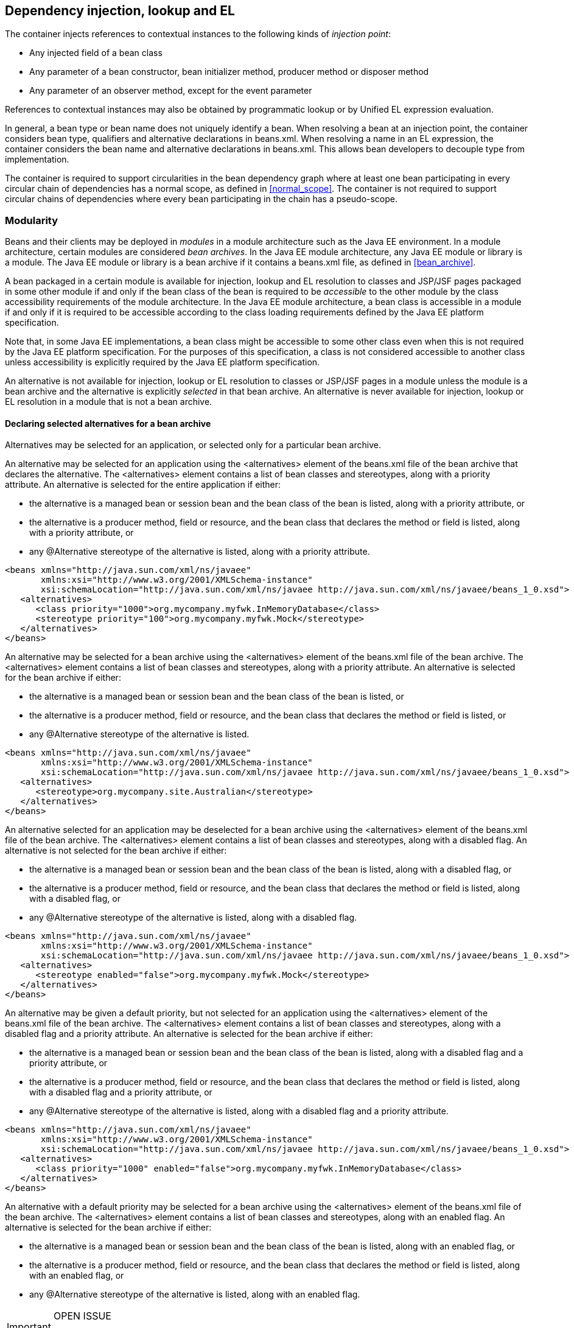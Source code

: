 [[injection_el_resolution]]

== Dependency injection, lookup and EL

The container injects references to contextual instances to the following kinds of _injection point_:

* Any injected field of a bean class
* Any parameter of a bean constructor, bean initializer method, producer method or disposer method
* Any parameter of an observer method, except for the event parameter


References to contextual instances may also be obtained by programmatic lookup or by Unified EL expression evaluation.

In general, a bean type or bean name does not uniquely identify a bean. When resolving a bean at an injection point, the container considers bean type, qualifiers and alternative declarations in +beans.xml+. When resolving a name in an EL expression, the container considers the bean name and alternative declarations in +beans.xml+. This allows bean developers to decouple type from implementation.

The container is required to support circularities in the bean dependency graph where at least one bean participating in every circular chain of dependencies has a normal scope, as defined in <<normal_scope>>. The container is not required to support circular chains of dependencies where every bean participating in the chain has a pseudo-scope.

[[selection]]

=== Modularity

Beans and their clients may be deployed in _modules_ in a module architecture such as the Java EE environment. In a module architecture, certain modules are considered _bean archives_. In the Java EE module architecture, any Java EE module or library is a module. The Java EE module or library is a bean archive if it contains a +beans.xml+ file, as defined in <<bean_archive>>.

A bean packaged in a certain module is available for injection, lookup and EL resolution to classes and JSP/JSF pages packaged in some other module if and only if the bean class of the bean is required to be _accessible_ to the other module by the class accessibility requirements of the module architecture. In the Java EE module architecture, a bean class is accessible in a module if and only if it is required to be accessible according to the class loading requirements defined by the Java EE platform specification.

Note that, in some Java EE implementations, a bean class might be accessible to some other class even when this is not required by the Java EE platform specification. For the purposes of this specification, a class is not considered accessible to another class unless accessibility is explicitly required by the Java EE platform specification.

An alternative is not available for injection, lookup or EL resolution to classes or JSP/JSF pages in a module unless the module is a bean archive and the alternative is explicitly _selected_ in that bean archive. An alternative is never available for injection, lookup or EL resolution in a module that is not a bean archive.

[[declaring_selected_alternatives]]

==== Declaring selected alternatives for a bean archive

Alternatives may be selected for an application, or selected only for a particular bean archive.

An alternative may be selected for an application using the +<alternatives>+ element of the +beans.xml+ file of the bean archive that declares the alternative. The +<alternatives>+ element contains a list of bean classes and stereotypes, along with a priority attribute. An alternative is selected for the entire application if either:

* the alternative is a managed bean or session bean and the bean class of the bean is listed, along with a priority attribute, or
* the alternative is a producer method, field or resource, and the bean class that declares the method or field is listed, along with a priority attribute, or
* any +@Alternative+ stereotype of the alternative is listed, along with a priority attribute.


[source, xml]
----
<beans xmlns="http://java.sun.com/xml/ns/javaee"
       xmlns:xsi="http://www.w3.org/2001/XMLSchema-instance"
       xsi:schemaLocation="http://java.sun.com/xml/ns/javaee http://java.sun.com/xml/ns/javaee/beans_1_0.xsd">
   <alternatives>
      <class priority="1000">org.mycompany.myfwk.InMemoryDatabase</class>
      <stereotype priority="100">org.mycompany.myfwk.Mock</stereotype>
   </alternatives>
</beans>
----

An alternative may be selected for a bean archive using the +<alternatives>+ element of the +beans.xml+ file of the bean archive. The +<alternatives>+ element contains a list of bean classes and stereotypes, along with a priority attribute. An alternative is selected for the bean archive if either:

* the alternative is a managed bean or session bean and the bean class of the bean is listed, or
* the alternative is a producer method, field or resource, and the bean class that declares the method or field is listed, or
* any +@Alternative+ stereotype of the alternative is listed.


[source, xml]
----
<beans xmlns="http://java.sun.com/xml/ns/javaee"
       xmlns:xsi="http://www.w3.org/2001/XMLSchema-instance"
       xsi:schemaLocation="http://java.sun.com/xml/ns/javaee http://java.sun.com/xml/ns/javaee/beans_1_0.xsd">
   <alternatives>
      <stereotype>org.mycompany.site.Australian</stereotype>
   </alternatives>
</beans>
----

An alternative selected for an application may be deselected for a bean archive using the +<alternatives>+ element of the +beans.xml+ file of the bean archive. The +<alternatives>+ element contains a list of bean classes and stereotypes, along with a disabled flag. An alternative is not selected for the bean archive if either:

* the alternative is a managed bean or session bean and the bean class of the bean is listed, along with a disabled flag, or
* the alternative is a producer method, field or resource, and the bean class that declares the method or field is listed, along with a disabled flag, or
* any +@Alternative+ stereotype of the alternative is listed, along with a disabled flag.


[source, xml]
----
<beans xmlns="http://java.sun.com/xml/ns/javaee"
       xmlns:xsi="http://www.w3.org/2001/XMLSchema-instance"
       xsi:schemaLocation="http://java.sun.com/xml/ns/javaee http://java.sun.com/xml/ns/javaee/beans_1_0.xsd">
   <alternatives>
      <stereotype enabled="false">org.mycompany.myfwk.Mock</stereotype>
   </alternatives>
</beans>
----

An alternative may be given a default priority, but not selected for an application using the +<alternatives>+ element of the +beans.xml+ file of the bean archive. The +<alternatives>+ element contains a list of bean classes and stereotypes, along with a disabled flag and a priority attribute. An alternative is selected for the bean archive if either:

* the alternative is a managed bean or session bean and the bean class of the bean is listed, along with a disabled flag and a priority attribute, or
* the alternative is a producer method, field or resource, and the bean class that declares the method or field is listed, along with a disabled flag and a priority attribute, or
* any +@Alternative+ stereotype of the alternative is listed, along with a disabled flag and a priority attribute.


[source, xml]
----
<beans xmlns="http://java.sun.com/xml/ns/javaee"
       xmlns:xsi="http://www.w3.org/2001/XMLSchema-instance"
       xsi:schemaLocation="http://java.sun.com/xml/ns/javaee http://java.sun.com/xml/ns/javaee/beans_1_0.xsd">
   <alternatives>
      <class priority="1000" enabled="false">org.mycompany.myfwk.InMemoryDatabase</class>
   </alternatives>
</beans>
----

An alternative with a default priority may be selected for a bean archive using the +<alternatives>+ element of the +beans.xml+ file of the bean archive. The +<alternatives>+ element contains a list of bean classes and stereotypes, along with an enabled flag. An alternative is selected for the bean archive if either:

* the alternative is a managed bean or session bean and the bean class of the bean is listed, along with an enabled flag, or
* the alternative is a producer method, field or resource, and the bean class that declares the method or field is listed, along with an enabled flag, or
* any +@Alternative+ stereotype of the alternative is listed, along with an enabled flag.


[IMPORTANT]
.OPEN ISSUE
============
Can other libraries deselect alternatives and change the priority? If so, which one wins?

============

[IMPORTANT]
.OPEN ISSUE
============
If a library defines a selected or default priority alternative, can it be disabled or enabled for the entire application?

============

[IMPORTANT]
.OPEN ISSUE
============
Should we add a way to specify the priority by annotation?

============

Each child +<class>+ element must specify the name of a bean class of an alternative bean. If there is no bean whose bean class has the specified name, or if no bean whose bean class has the specified name is an alternative, the container automatically detects the problem and treats it as a deployment problem.

Each child +<stereotype>+ element must specify the name of an +@Alternative+ stereotype annotation. If there is no annotation with the specified name, or the annotation is not an +@Alternative+ stereotype, the container automatically detects the problem and treats it as a deployment problem.

If the same type is listed twice under the +<alternatives>+ element, the container automatically detects the problem and treats it as a deployment problem.

For a custom implementation of the +Bean+ interface defined in <<bean>>, the container calls +isAlternative()+ to determine whether the bean is an alternative, and +getBeanClass()+ and +getStereotypes()+ to determine whether an alternative is selected in a certain bean archive.

[[enablement]]

==== Enabled and disabled beans

A bean is said to be _enabled_ if:

* it is deployed in a bean archive, and
* it is not a producer method or field of a disabled bean, and
* it is not specialized by any other enabled bean, as defined in <<specialization>>, and either
* it is not an alternative, or it is a selected alternative of at least one bean archive.


Otherwise, the bean is said to be disabled.

Note that <<new>> defines a special rule that determines whether a +@New+ qualified bean is enabled or disabled. This rule applies as only to +@New+ qualified beans, as an exception to the normal rule defined here.

[[inconsistent_specialization]]

==== Inconsistent specialization

Suppose an enabled bean X specializes a second bean Y. If there is another enabled bean that specializes Y we say that _inconsistent specialization_ exists. The container automatically detects inconsistent specialization and treats it as a deployment problem.

[[inter_module_injection]]

==== Inter-module injection

A bean is _available for injection_ in a certain module if:

* the bean is not an interceptor or decorator,
* the bean is enabled,
* the bean is either not an alternative, or the module is a bean archive and the bean is a selected alternative of the bean archive, and
* the bean class is required to be accessible to classes in the module, according to the class accessibility requirements of the module architecture.


For a custom implementation of the +Bean+ interface defined in <<bean>>, the container calls +getBeanClass()+ to determine the bean class of the bean and +InjectionPoint.getMember()+ and then +Member.getDeclaringClass()+ to determine the class that declares an injection point.

[[typesafe_resolution]]

=== Typesafe resolution

The process of matching a bean to an injection point is called _typesafe resolution_. Typesafe resolution usually occurs at application initialization time, allowing the container to warn the user if any enabled beans have unsatisfied or unresolvable ambiguous dependencies.

[[performing_typesafe_resolution]]

==== Performing typesafe resolution

The container considers bean type and qualifiers when resolving a bean to be injected to an injection point. The type and qualifiers of the injection point are called the _required type_ and _required qualifiers_.

A bean is _assignable_ to a given injection point if:

* The bean has a bean type that matches the required type. For this purpose, primitive types are considered to match their corresponding wrapper types in +java.lang+ and array types are considered to match only if their element types are identical. Parameterized and raw types are considered to match if they are identical or if the bean type is _assignable_ to the required type, as defined in <<assignable_parameters>> or <<delegate_assignable_parameters>>.
* The bean has all the required qualifiers. If no required qualifiers were explicitly specified, the container assumes the required qualifier +@Default+. A bean has a required qualifier if it has a qualifier with (a) the same type and (b) the same annotation member value for each member which is not annotated +@javax.enterprise.util.Nonbinding+.


A bean is eligible for injection to a certain injection point if:

* it is available for injection in the module that contains the class that declares the injection point, and
* it is assignable to the injection point (using <<assignable_parameters>>).


For a custom implementation of the +Bean+ interface defined in <<bean>>, the container calls +getTypes()+ and +getQualifiers()+ to determine the bean types and qualifiers.

[[unsatisfied_and_ambig_dependencies]]

==== Unsatisfied and ambiguous dependencies

An _unsatisfied dependency_ exists at an injection point when no bean is eligible for injection to the injection point. An _ambiguous dependency_ exists at an injection point when multiple beans are eligible for injection to the injection point.

Note that an unsatisfied or ambiguous dependency cannot exist for a decorator delegate injection point, defined in <<delegate_attribute>>.

When an ambiguous dependency exists, the container attempts to resolve the ambiguity. The container eliminates all eligible beans that are not alternatives, except for producer methods and fields of beans that are alternatives. If there is exactly one bean remaining, the container will select this bean, and the ambiguous dependency is called _resolvable_. If all the beans left are alternatives with a priority, then the container will select the alternative with the highest priority, and the ambiguous dependency is called _resolvable_.

The container must validate all injection points of all enabled beans, all observer methods, all disposer methods and all other Java EE component classes supporting injection when the application is initialized to ensure that there are no unsatisfied or unresolvable ambiguous dependencies. If an unsatisfied or unresolvable ambiguous dependency exists, the container automatically detects the problem and treats it as a deployment problem.

For a custom implementation of the +Bean+ interface defined in <<bean>>, the container calls +getInjectionPoints()+ to determine the set of injection points.

[[legal_injection_point_types]]

==== Legal injection point types

Any legal bean type, as defined in <<legal_bean_types>> may be the required type of an injection point. Furthermore, the required type of an injection point may contain a wildcard type parameter. However, a type variable is not a legal injection point type.

If an injection point type is a type variable, the container automatically detects the problem and treats it as a definition error.

[[assignable_parameters]]

==== Assignability of raw and parameterized types

A parameterized bean type is considered assignable to a raw required type if the raw types are identical and all type parameters of the bean type are either unbounded type variables or +java.lang.Object+.

A parameterized bean type is considered assignable to a parameterized required type if they have identical raw type and for each parameter:

* the required type parameter and the bean type parameter are actual types with identical raw type, and, if the type is parameterized, the bean type parameter is assignable to the required type parameter according to these rules, or
* the required type parameter is a wildcard, the bean type parameter is an actual type and the actual type is assignable to the upper bound, if any, of the wildcard and assignable from the lower bound, if any, of the wildcard, or
* the required type parameter is a wildcard, the bean type parameter is a type variable and the upper bound of the type variable is assignable to or assignable from the upper bound, if any, of the wildcard and assignable from the lower bound, if any, of the wildcard, or
* the required type parameter is an actual type, the bean type parameter is a type variable and the actual type is assignable from the upper bound, if any, of the type variable, or
* the required type parameter and the bean type parameter are both type variables and the upper bound of the required type parameter is assignable to the upper bound, if any, of the bean type parameter.


For example, +Dao+ is eligible for injection to any injection point of type +@Default Dao<Order>+, +@Default Dao<User>+, +@Default Dao<?>+, +@Default Dao<? extends Persistent>+ or +@Default Dao<X extends Persistent>+ where +X+ is a type variable.

[source, java]
----
public class Dao<T extends Persistent> { ... }
----

Furthermore, +UserDao+ is eligible for injection to any injection point of type +@Default Dao<User>+, +@Default Dao<?>+, +@Default Dao<? extends Persistent>+ or +@Default Dao<? extends User>+.

[source, java]
----
public class UserDao extends Dao<User> { ... }
----

Note that a special set of rules, defined in <<delegate_assignable_parameters>>, apply if and only if the injection point is a decorator delegate injection point.

[[null]]

==== Primitive types and null values

For the purposes of typesafe resolution and dependency injection, primitive types and their corresponding wrapper types in the package +java.lang+ are considered identical and assignable. If necessary, the container performs boxing or unboxing when it injects a value to a field or parameter of primitive or wrapper type.

If an injection point of primitive type resolves to a producer method or producer field that returns a null value at runtime, the container must inject the primitive type's default value as defined by the Java Language Specification.

[[qualifier_annotation_members]]

==== Qualifier annotations with members

Qualifier types may have annotation members.

[source, java]
----
@PayBy(CHEQUE) class ChequePaymentProcessor implements PaymentProcessor { ... }
----

[source, java]
----
@PayBy(CREDIT_CARD) class CreditCardPaymentProcessor implements PaymentProcessor { ... }
----

Then only +ChequePaymentProcessor+ is a candidate for injection to the following attribute:

[source, java]
----
@Inject @PayBy(CHEQUE) PaymentProcessor paymentProcessor;
----

On the other hand, only +CreditCardPaymentProcessor+ is a candidate for injection to this attribute:

[source, java]
----
@Inject @PayBy(CREDIT_CARD) PaymentProcessor paymentProcessor;
----

The container calls the +equals()+ method of the annotation member value to compare values.

An annotation member may be excluded from consideration using the +@Nonbinding+ annotation.

[source, java]
----
@Qualifier
@Retention(RUNTIME)
@Target({METHOD, FIELD, PARAMETER, TYPE})
public @interface PayBy {
    PaymentMethod value();
    @Nonbinding String comment() default "";
}
----

Array-valued or annotation-valued members of a qualifier type should be annotated +@Nonbinding+ in a portable application. If an array-valued or annotation-valued member of a qualifier type is not annotated +@Nonbinding+, non-portable behavior results.

[[multiple_qualifiers]]

==== Multiple qualifiers

A bean class or producer method or field may declare multiple qualifiers.

[source, java]
----
@Synchronous @PayBy(CHEQUE) class ChequePaymentProcessor implements PaymentProcessor { ... }
----

Then +ChequePaymentProcessor+ would be considered a candidate for injection into any of the following attributes:

[source, java]
----
@Inject @PayBy(CHEQUE) PaymentProcessor paymentProcessor;
----

[source, java]
----
@Inject @Synchronous PaymentProcessor paymentProcessor;
----

[source, java]
----
@Inject @Synchronous @PayBy(CHEQUE) PaymentProcessor paymentProcessor;
----

A bean must declare _all_ of the qualifiers that are specified at the injection point to be considered a candidate for injection.

[[name_resolution]]

=== EL name resolution

The process of matching a bean to a name used in EL is called _name resolution_. Since there is no typing information available in EL, the container may consider only the bean name. Name resolution usually occurs at runtime, during EL expression evaluation.

An EL name resolves to a bean if:

* the bean has the given bean name, and* the bean is available for injection in the war containing
      the JSP or JSF page with the EL expression.

For a custom implementation of the +Bean+ interface defined in <<bean>>, the container calls +getName()+ to determine the bean name.

[[ambig_names]]

==== Ambiguous EL names

An _ambiguous EL name_ exists in an EL expression when an EL name resolves to multiple beans. When an ambiguous EL name exists, the container attempts to resolve the ambiguity. The container eliminates all beans that are not alternatives, except for producer methods and fields of beans that are alternatives. If there is exactly one bean remaining, the container will select this bean, and the ambiguous EL name is called _resolvable_. If all the beans left are alternatives with a priority, then the container will select the alternative with the highest priority, and the ambiguous dependency is called _resolvable_.

All unresolvable ambiguous EL names are detected by the container when the application is initialized. Suppose two beans are both available for injection in a certain war, and either:

* the two beans have the same bean name and the name is not resolvable, or
* the bean name of one bean is of the form +x.y+, where +y+ is a valid bean name, and +x+ is the bean name of the other bean,


the container automatically detects the problem and treats it as a deployment problem.

[[client_proxies]]

=== Client proxies

An injected reference, or reference obtained by programmatic lookup, is usually a _contextual reference_ as defined by <<contextual_reference>>.

A contextual reference to a bean with a normal scope, as defined in <<normal_scope>>, is not a direct reference to a contextual instance of the bean (the object returned by +Contextual.create()+). Instead, the contextual reference is a _client proxy_ object. A client proxy implements/extends some or all of the bean types of the bean and delegates all method calls to the current instance (as defined in <<normal_scope>>) of the bean.

There are a number of reasons for this indirection:

* The container must guarantee that when any valid injected reference to a bean of normal scope is invoked, the invocation is always processed by the current instance of the injected bean. In certain scenarios, for example if a request scoped bean is injected into a session scoped bean, or into a servlet, this rule requires an indirect reference. (Note that the +@Dependent+ pseudo-scope is not a normal scope.)
* The container may use a client proxy when creating beans with circular dependencies. This is only necessary when the circular dependencies are initialized via a managed bean constructor or producer method parameter. (Beans with scope +@Dependent+ never have circular dependencies.)
* Finally, client proxies may be passivated, even when the bean itself may not be. Therefore the container must use a client proxy whenever a bean with normal scope is injected into a bean with a passivating scope, as defined in <<passivating_scope>>. (On the other hand, beans with scope +@Dependent+ must be serialized along with their client.)


Client proxies are never required for a bean whose scope is a pseudo-scope such as +@Dependent+.

Client proxies may be shared between multiple injection points. For example, a particular container might instantiate exactly one client proxy object per bean. (However, this strategy is not required by this specification.)

[[client_proxy_invocation]]

==== Client proxy invocation

Every time a method of the bean is invoked upon a client proxy, the client proxy must:

* obtain a contextual instance of the bean, as defined in <<contextual_instance>>, and
* invoke the method upon this instance.


If the scope is not active, as specified in <<active_context>>, the client proxy rethrows the +ContextNotActiveException+ or +IllegalStateException+.

The behavior of all methods declared by +java.lang.Object+, except for +toString()+, is undefined for a client proxy. Portable applications should not invoke any method declared by +java.lang.Object+, except for +toString()+, on a client proxy.

[[injection]]

=== Dependency injection

From time to time the container instantiates beans and other Java EE component classes supporting injection. The resulting instance may or may not be a _contextual instance_ as defined by <<contextual_instance>>.

The container is required to perform dependency injection whenever it creates one of the following contextual objects:

* contextual instances of session beans, and
* contextual instances of managed beans.


The container is also required to perform dependency injection whenever it instantiates any of the following non-contextual objects:

* non-contextual instances of session beans (for example, session beans obtained by the application from JNDI or injected using +@EJB+),
* non-contextual instances of managed beans, and
* instances of any other Java EE component class supporting injection.

A Java EE 5 container is not required to support injection for non-contextual objects.

The container interacts with instances of beans and other Java EE component classes supporting injection by calling methods and getting and setting field values.

The object injected by the container may not be a direct reference to a contextual instance of the bean. Instead, it is an injectable reference, as defined by <<injectable_reference>>.

[[instantiation]]

==== Injection using the bean constructor

When the container instantiates a managed bean or session bean with a constructor annotated +@Inject+, the container calls this constructor, passing an injectable reference to each parameter. If there is no constructor annotated +@Inject+, the container calls the constructor with no parameters.

[[fields_initializer_methods]]

==== Injection of fields and initializer methods

When the container creates a new instance of a managed bean, session bean, or of any other Java EE component class supporting injection the container must:

* Initialize the values of all injected fields. The container sets the value of each injected field to an injectable reference.
* Call all initializer methods, passing an injectable reference to each parameter.


The container must ensure that:

* Initializer methods declared by a class X in the type hierarchy of the bean are called after all injected fields declared by X or by superclasses of X have been initialized, and after all Java EE component environment resource dependencies declared by X or by superclasses of X have been injected.
* Any +@PostConstruct+ callback declared by a class X in the type hierarchy of the bean is called after all initializer methods declared by X or by superclasses of X have been called, after all injected fields declared by X or by superclasses of X have been initialized, and after all Java EE component environment resource dependencies declared by X or by superclasses of X have been injected.
* Any servlet +init()+ method is called after all initializer methods have been called, all injected fields have been initialized and all Java EE component environment resource dependencies have been injected.


[[dependent_objects_destruction]]

==== Destruction of dependent objects

When the container destroys an instance of a bean or of any Java EE component class supporting injection, the container destroys all dependent objects, as defined in <<dependent_destruction>>, after the +@PreDestroy+ callback completes and after the servlet +destroy()+ method is called.

[[producer_or_disposer_methods_invocation]]

==== Invocation of producer or disposer methods

When the container calls a producer or disposer method, the behavior depends upon whether the method is static or non-static:

* If the method is static, the container must invoke the method.
* Otherwise, if the method is non-static, the container must:
* Obtain a contextual instance of the bean which declares the method, as defined by <<contextual_instance>>.
* Invoke the method upon this instance, as a business method invocation, as defined in <<biz_method>>.




The container passes an injectable reference to each injected method parameter. The container is also responsible for destroying dependent objects created during this invocation, as defined in <<dependent_destruction>>.

[[producer_fields_access]]

==== Access to producer field values

When the container accesses the value of a producer field, the value depends upon whether the field is static or non-static:

* If the producer field is static, the container must access the field value.
* Otherwise, if the producer field is non-static, the container must:
* Obtain an contextual instance of the bean which declares the producer field, as defined by <<contextual_instance>>.
* Access the field value of this instance.




[[observers_method_invocation]]

==== Invocation of observer methods

When the container calls an observer method (defined in <<observer_methods>>), the behavior depends upon whether the method is static or non-static:

* If the observer method is static, the container must invoke the method.
* Otherwise, if the observer method is non-static, the container must:
* Obtain a contextual instance of the bean which declares the observer method according to <<contextual_instance>>. If this observer method is a conditional observer method, obtain the contextual instance that already exists, only if the scope of the bean that declares the observer method is currently active, without creating a new contextual instance.
* Invoke the observer method on the resulting instance, if any, as a business method invocation, as defined in <<biz_method>>.




The container must pass the event object to the event parameter and an injectable instance to each injected method parameter. The container is also responsible for destroying dependent objects created during this invocation, as defined in <<dependent_destruction>>.

[[injection_point]]

==== Injection point metadata

The interface +javax.enterprise.inject.spi.InjectionPoint+ provides access to metadata about an injection point. An instance of +InjectionPoint+ may represent:

* an injected field or a parameter of a bean constructor, initializer method, producer method, disposer method or observer method, or
* an instance obtained dynamically using +Instance.get()+.


[source, java]
----
public interface InjectionPoint {
    public Type getType();
    public Set<Annotation> getQualifiers();
    public Bean<?> getBean();
    public Member getMember();
    public Annotated getAnnotated();
    public boolean isDelegate();
    public boolean isTransient();
}
----

* The +getBean()+ method returns the +Bean+ object representing the bean that defines the injection point. If the injection point does not belong to a bean, +getBean()+ returns a null value. If the injection point represents a dynamically obtained instance, the +getBean()+ method should return the +Bean+ object representing the bean that defines the +Instance+ injection point.
* The +getType()+ and +getQualifiers()+ methods return the required type and required qualifiers of the injection point. If the injection point represents a dynamically obtained instance, the +getType()+ and +getQualifiers()+ methods should return the required type (as defined by +Instance.select()+), and required qualifiers of the injection point including any additional required qualifiers (as defined by +Instance.select()+).
* The +getMember()+ method returns the +Field+ object in the case of field injection, the +Method+ object in the case of method parameter injection, or the +Constructor+ object in the case of constructor parameter injection. If the injection point represents a dynamically obtained instance, the +getMember()+ method returns the +Field+ object representing the field that defines the +Instance+ injection point in the case of field injection, the +Method+ object representing the method that defines the +Instance+ injection point in the case of method parameter injection, or the +Constructor+ object representing the constructor that defines the +Instance+ injection point in the case of constructor parameter injection.
* The +getAnnotated()+ method returns an instance of +javax.enterprise.inject.spi.AnnotatedField+ or +javax.enterprise.inject.spi.AnnotatedParameter+, depending upon whether the injection point is an injected field or a constructor/method parameter. If the injection point represents a dynamically obtained instance, then the +getAnnotated()+ method returns an instance of +javax.enterprise.inject.spi.AnnotatedField+ or +javax.enterprise.inject.spi.AnnotatedParameter+ representing the +Instance+ injection point, depending upon whether the injection point is an injected field or a constructor/method parameter.
* The +isDelegate()+ method returns +true+ if the injection point is a decorator delegate injection point, and +false+ otherwise. If the injection point represents a dynamically obtained instance then +isDelegate()+ returns false.
* The +isTransient()+ method returns +true+ if the injection point is a transient field, and +false+ otherwise. If the injection point represents a dynamically obtained instance then the +isTransient()+ method returns +true+ if the +Instance+ injection point is a transient field, and +false+ otherwise.


Occasionally, a component with scope +@Dependent+ needs to access metadata relating to the object into which it is injected. For example, the following producer method creates injectable ++Logger++ s. The log category of a +Logger+ depends upon the class of the object into which it is injected:

[source, java]
----
@Produces Logger createLogger(InjectionPoint injectionPoint) {
    return Logger.getLogger( injectionPoint.getMember().getDeclaringClass().getName() );    
}
----

The container must provide a bean with scope +@Dependent+, bean type +InjectionPoint+ and qualifier +@Default+, allowing dependent objects, as defined in <<dependent_objects>>, to obtain information about the injection point to which they belong. The built-in implementation must be a passivation capable dependency, as defined in <<passivation_capable_dependency>>.

If a bean that declares any scope other than +@Dependent+ has an injection point of type +InjectionPoint+ and qualifier +@Default+, the container automatically detects the problem and treats it as a definition error.

If a Java EE component class supporting injection that is not a bean has an injection point of type +InjectionPoint+ and qualifier +@Default+, the container automatically detects the problem and treats it as a definition error.

The +InjectionPoint+ injected into a disposer method represents the producer method for which the disposer method is being invoked.

The +InjectionPoint+ injected into a decorator represents the injection point on the bean the decorated type is injected into.

[[bean_metadata]]

==== Bean metadata

The interfaces +Bean+, +Interceptor+ and +Decorator+ provide metadata about a bean.

The container must provide beans allowing a bean instance to obtain a +Bean+, +Interceptor+ or +Decorator+ instance containing its metadata:

* a bean with scope +@Dependent+, qualifier +@Default+ 
      and type +Bean+  which can be injected into any bean instance* a bean with scope +@Dependent+, qualifier +@Default+ 
      and type +Interceptor+  which can be injected into any interceptor instance* a bean with scope +@Dependent+, qualifier +@Default+ 
      and type +Decorator+  which can be injected into any decorator instance

Additionally, the container must provide beans allowing interceptors and decorators to obtain information about the beans they intercept and decorate:

* a bean with scope +@Dependent+, qualifier +@Intercepted+ and type +Bean+ which can be injected into any interceptor instance, and
* a bean with scope +@Dependent+, qualifier +@Decorated+ and type +Bean+ which can be injected into any decorator instance.


These beans are passivation capable dependencies, as defined in <<passivation_capable_dependency>>.

If an +Interceptor+ instance is injected into a bean instance other than an interceptor instance, the container automatically detects the problem and treats it as a definition error.

If a +Decorator+ instance is injected into a bean instance other than a decorator instance, the container automatically detects the problem and treats it as a definition error.

If a +Bean+ instance with qualifier +@Intercepted+ is injected into a bean instance other than an interceptor instance, the container automatically detects the problem and treats it as a definition error.

If a +Bean+ instance with qualifier +@Decorated+ is injected into a bean instance other than a decorator instance, the container automatically detects the problem and treats it as a definition error.

The injection of bean metadata is restricted. If:

* the injection point is a field, an initializer method parameter or a bean constructor, with qualifier +@Default+, then the type parameter of the injected +Bean+, +Interceptor+ or +Decorator+ must be the same as the type declaring the injection point, or
* the injection point is a field, an initializer method parameter or a bean constructor of an interceptor, with qualifier +@Intercepted+, then the type parameter of the injected +Bean+ must be an unbounded wildcard, or
* the injection point is a field, an initializer method parameter or a bean constructor of a decorator, with qualifier +@Decorated+, then the type parameter of the injected +Bean+ must be the same as the delegate type, or
* the injection point is a producer method parameter then the type parameter of the injected +Bean+ must be the same as the producer method return type, or
* the injection point is a disposer method parameter then the type parameter of the injected +Bean+ must be the same as the disposed parameter.


Otherwise, the container automatically detects the problem and treats it as a definition error.

If a +Bean+ instance is injected into a disposer method, it represents the producer method to which the disposer method is bound.

[source, java]
----
@Named("Order") public class OrderProcessor {
    
    @Inject Bean<OrderProcessor> bean;
    
    public void getBeanName() {
       return bean.getName();
    }
    
}
----

[[programmatic_lookup]]

=== Programmatic lookup

In certain situations, injection is not the most convenient way to obtain a contextual reference. For example, it may not be used when:

* the bean type or qualifiers vary dynamically at runtime, or
* depending upon the deployment, there may be no bean which satisfies the type and qualifiers, or
* we would like to iterate over all beans of a certain type.


In these situations, an instance of the +javax.enterprise.inject.Instance+ interface may be injected:

[source, java]
----
@Inject Instance<PaymentProcessor> paymentProcessor;
----

The method +get()+ returns a contextual reference:

[source, java]
----
PaymentProcessor pp = paymentProcessor.get();
----

Any combination of qualifiers may be specified at the injection point:

[source, java]
----
@Inject @PayBy(CHEQUE) Instance<PaymentProcessor> chequePaymentProcessor;
----

Or, the +@Any+ qualifier may be used, allowing the application to specify qualifiers dynamically:

[source, java]
----
@Inject @Any Instance<PaymentProcessor> anyPaymentProcessor;
...
Annotation qualifier = synchronously ? new SynchronousQualifier() : new AsynchronousQualifier();
PaymentProcessor pp = anyPaymentProcessor.select(qualifier).get().process(payment);

----

In this example, the returned bean has qualifier +@Synchronous+ or +@Asynchronous+ depending upon the value of +synchronously+.

Finally, the +@New+ qualifier may be used, allowing the application to obtain a +@New+ qualified bean, as defined in <<new>>:

[source, java]
----
@Inject @New(ChequePaymentProcessor.class) Instance<PaymentProcessor> chequePaymentProcessor;
----

It's even possible to iterate over a set of beans:

[source, java]
----
@Inject @Any Instance<PaymentProcessor> anyPaymentProcessor;
...
for (PaymentProcessor pp: anyPaymentProcessor) pp.test();

----

[[dynamic_lookup]]

==== The +Instance+ interface

The +Instance+ interface provides a method for obtaining instances of beans with a specified combination of required type and qualifiers, and inherits the ability to iterate beans with that combination of required type and qualifiers from +java.lang.Iterable+:

[source, java]
----
public interface Instance<T> extends Iterable<T>, Provider<T> {
      
    public Instance<T> select(Annotation... qualifiers);
    public <U extends T> Instance<U> select(Class<U> subtype, Annotation... qualifiers);
    public <U extends T> Instance<U> select(TypeLiteral<U> subtype, Annotation... qualifiers);
    
    public boolean isUnsatisfied();
    public boolean isAmbiguous();

    public void destroy(T instance);
      
}
----

For an injected +Instance+:

* the _required type_ is the type parameter specified at the injection point, and
* the _required qualifiers_ are the qualifiers specified at the injection point.


For example, this injected +Instance+ has required type +PaymentProcessor+ and required qualifier +@Any+:

[source, java]
----
@Inject @Any Instance<PaymentProcessor> anyPaymentProcessor;
----

The +select()+ method returns a child +Instance+ for a given required type and additional required qualifiers. If no required type is given, the required type is the same as the parent.

For example, this child +Instance+ has required type +AsynchronousPaymentProcessor+ and additional required qualifier +@Asynchronous+:

[source, java]
----
Instance<AsynchronousPaymentProcessor> async = anyPaymentProcessor.select( 
            AsynchronousPaymentProcessor.class, new AsynchronousQualifier() );
----

If an injection point of raw type +Instance+ is defined, the container automatically detects the problem and treats it as a definition error.

If two instances of the same qualifier type are passed to +select()+, an +IllegalArgumentException+ is thrown.

If an instance of an annotation that is not a qualifier type is passed to +select()+, an +IllegalArgumentException+ is thrown.

The +get()+ method must:

* Identify a bean that has the required type and required qualifiers and is eligible for injection into the class into which the parent +Instance+ was injected, according to the rules of typesafe resolution, as defined in <<performing_typesafe_resolution>>, resolving ambiguities according to <<unsatisfied_and_ambig_dependencies>>.
* If typesafe resolution results in an unsatisfied dependency, throw an +UnsatisfiedResolutionException+. If typesafe resolution results in an unresolvable ambiguous dependency, throw an +AmbiguousResolutionException+.
* Otherwise, obtain a contextual reference for the bean and the required type, as defined in <<contextual_reference>>.


The +iterator()+ method must:

* Identify the set of beans that have the required type and required qualifiers and are eligible for injection into the class into which the parent +Instance+ was injected, according to the rules of typesafe resolution, as defined in <<performing_typesafe_resolution>>.
* Return an +Iterator+, that iterates over the set of contextual references for the resulting beans and required type, as defined in <<contextual_reference>>.


The method +isUnsatisfied()+ returns +true+ if there is no bean that has the required type and qualifiers and is eligible for injection into the class into which the parent +Instance+ was injected, or +false+ otherwise.

The method +isAmbiguous()+ returns +true+ if there is more than one bean that has the required type and qualifiers and is eligible for injection into the class into which the parent +Instance+ was injected, or +false+ otherwise.

The method +destroy()+ instructs the container to destroy the instance. The bean instance passed to +destroy()+ should be a dependent scoped bean instance, or a client proxy for a normal scoped bean. Applications are encouraged to always call +destroy()+ when they no longer require an instance obtained from +Instance+. All built-in normal scoped contexts support destroying bean instances. An +UnsupportedOperationException+ is thrown if the active context object for the scope type of the bean does not support destroying bean instances.

[IMPORTANT]
.OPEN ISSUE
============
If +destroy()+ is called on an already destroyed instance, should an +IllegalStateException+ occur? Or nothing?

============

[[builtin_instance]]

==== The built-in +Instance+

The container must provide a built-in bean with:

* +Instance<X>+ and +Provider<X>+ for every legal bean type +X+ in its set of bean types,
* every qualifier type in its set of qualifier types,
* scope +@Dependent+,
* no bean name, and
* an implementation provided automatically by the container.


The built-in implementation must be a passivation capable dependency, as defined in <<passivation_capable_dependency>>.

[[annotationliteral_typeliteral]]

==== Using +AnnotationLiteral+ and +TypeLiteral+

+javax.enterprise.util.AnnotationLiteral+ makes it easier to specify qualifiers when calling +select()+:

[source, java]
----
public PaymentProcessor getSynchronousPaymentProcessor(PaymentMethod paymentMethod) {
    
    class SynchronousQualifier extends AnnotationLiteral<Synchronous>
            implements Synchronous {}
    
    class PayByQualifier extends AnnotationLiteral<PayBy>
            implements PayBy {
        public PaymentMethod value() { return paymentMethod; }
    }
    
    return anyPaymentProcessor.select(new SynchronousQualifier(), new PayByQualifier()).get();
}
----

+javax.enterprise.util.TypeLiteral+ makes it easier to specify a parameterized type with actual type parameters when calling +select()+:

[source, java]
----
public PaymentProcessor<Cheque> getChequePaymentProcessor() {
    PaymentProcessor<Cheque> pp = anyPaymentProcessor
        .select( new TypeLiteral<PaymentProcessor<Cheque>>() {} ).get();
}
----

